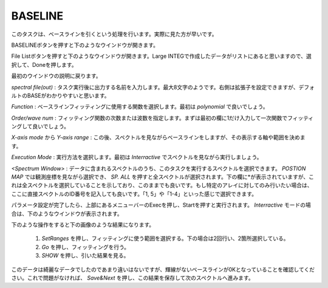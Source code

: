 BASELINE
========

このタスクは、ベースラインを引くという処理を行います。実際に見た方が早いです。

BASELINEボタンを押すと下のようなウインドウが開きます。

.. image:: image/jns_baseline1.png

File Listボタンを押すと下のようなウインドウが開きます。Large INTEGで作成したデータがリストにあると思いますので、選択して、Doneを押します。

.. image:: image/jns_baseline2.png

最初のウインドウの説明に戻ります。

*spectral file(out)* : タスク実行後に出力する名前を入力します。最大8文字のようです。右側は拡張子を設定できますが、デフォルトのBASEがわかりやすいと思います。

*Function* : ベースラインフィッティングに使用する関数を選択します。最初は *polynomial* で良いでしょう。

*Order/wave num* : フィッティング関数の次数または波数を指定します。まずは最初の欄に1だけ入力して一次関数でフィッティングして良いでしょう。

*X-axis mode* から *Y-axis range* : この後、スペクトルを見ながらベースラインをしますが、その表示する軸や範囲を決めます。

*Execution Mode* : 実行方法を選択します。最初は *Interractive* でスペクトルを見ながら実行しましょう。

*<Spectrum Window>* : データに含まれるスペクトルのうち、このタスクを実行するスペクトルを選択できます。 *POSTION MAP* では観測座標を見ながら選択でき、 *SP. ALL* を押すと全スペクトルが選択されます。下の欄に\*が表示されていますが、これは全スペクトルを選択していることを示しており、このままでも良いです。もし特定のアレイに対してのみ行いたい場合は、ここに直接スペクトルのID番号を記入しても良いです。「1, 5」や「1-4」といった感じで選択できます。

パラメータ設定が完了したら、上部にあるメニューバーのExecを押し、Startを押すと実行されます。  *Interractive* モードの場合は、下のようなウインドウが表示されます。

.. image:: image/jns_baseline3.png

下のような操作をすると下の画像のような結果になります。

 #. *SetRanges* を押し、フィッティングに使う範囲を選択する。下の場合は2回行い、2箇所選択している。
 #. *Go* を押し、フィッティングを行う。
 #. *SHOW* を押し、引いた結果を見る。

.. image:: image/jns_baseline4.png

このデータは綺麗なデータでしたのであまり違いはないですが、輝線がないベースラインが0Kとなっていることを確認してください。これで問題がなければ、 *Save&Next* を押し、この結果を保存して次のスペクトルへ進みます。
